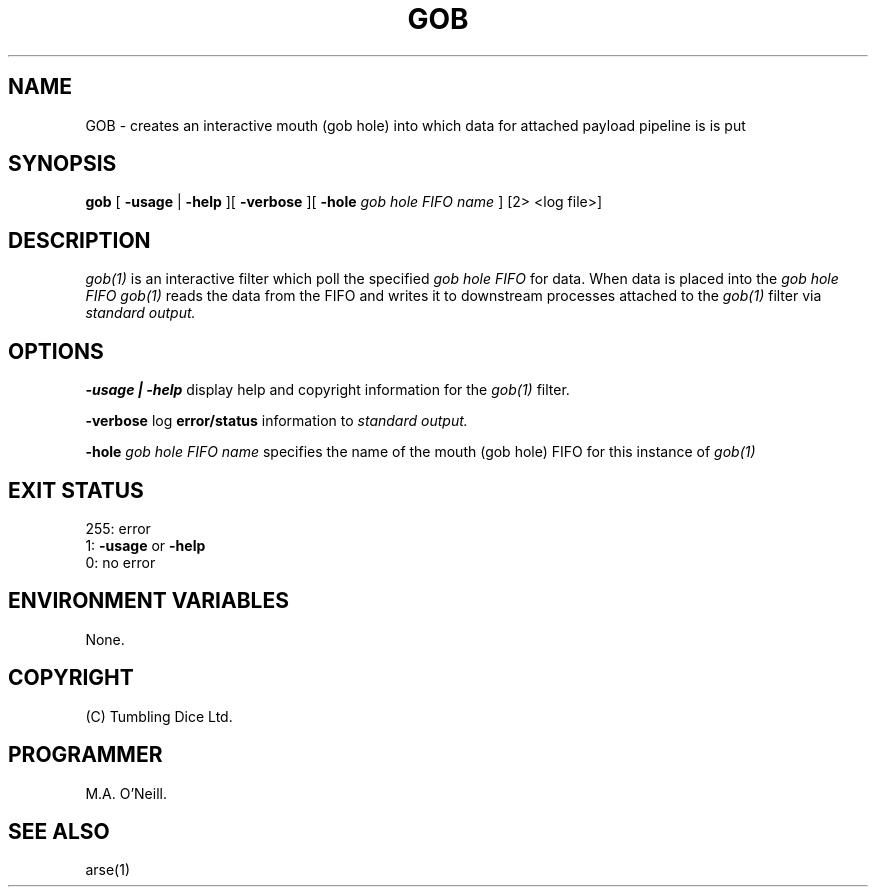 .TH GOB 1 "16th April 2015" "PUPSP3 commands" "PUPSP3 commands"

.SH NAME
GOB \- creates an interactive  mouth (gob hole) into which data for attached payload pipeline is is put  
.br

.SH SYNOPSIS
.B gob
[ 
.B -usage
|
.B -help
][
.B -verbose
][
.B -hole
.I gob hole FIFO name
]
[2> <log file>]
.br

.SH DESCRIPTION
.I gob(1)
is an interactive filter which poll the specified
.I gob hole FIFO
for data. When data is placed into the
.I gob hole FIFO
.I gob(1)
reads the data from the FIFO and writes it to downstream processes attached to the
.I gob(1)
filter via
.I standard output.
.br


.SH OPTIONS

.B -usage | -help
display help and copyright information for the
.I gob(1)
filter.
.br

.B -verbose
log
.B error/status
information to
.I standard output.
.br

.B -hole
.I gob hole FIFO name
specifies the name of the mouth (gob hole) FIFO for this instance of
.I gob(1)
.br

.SH EXIT STATUS

255: error
.br
1:
.B -usage
or
.B -help
.br
0: no error
.br

.SH ENVIRONMENT VARIABLES

None.
.br

.SH COPYRIGHT
(C) Tumbling Dice Ltd.
.br

.SH PROGRAMMER
M.A. O'Neill.
.br

.SH SEE ALSO
arse(1)
.br

